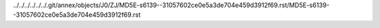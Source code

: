 ../../../../../../.git/annex/objects/J0/ZJ/MD5E-s6139--31057602ce0e5a3de704e459d3912f69.rst/MD5E-s6139--31057602ce0e5a3de704e459d3912f69.rst